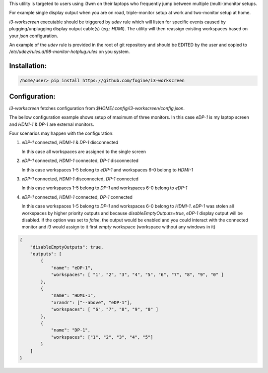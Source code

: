 This utility is targeted to users using i3wm on their laptops who frequently jump between multiple (multi-)monitor setups.  

For example single display output when you are on road, triple-monitor setup at work and two-monitor setup at home.

`i3-workscreen` executable should be triggered by `udev` rule which will listen for specific events caused by plugging/unplugging display output cable(s) (eg.: `HDMI`). The utility will then reassign existing workspaces based on your `json` configuration.

An example of the `udev` rule is provided in the root of git repository and should be EDITED by the user and copied to `/etc/udev/rules.d/98-monitor-hotplug.rules` on you system.

Installation:
-------------

.. code-block:: bash
    
    /home/user> pip install https://github.com/fogine/i3-workscreen


Configuration:
--------------

`i3-workscreen` fetches configuration from `$HOME/.config/i3-workscreen/config.json`.  

The bellow configuration example shows setup of maximum of three monitors. In this case `eDP-1` is my laptop screen and `HDMI-1` & `DP-1` are external monitors.

Four scenarios may happen with the configuration:

1. `eDP-1` connected, `HDMI-1` & `DP-1` disconnected

   In this case all workspaces are assigned to the single screen
2. `eDP-1` connected, `HDMI-1` connected, `DP-1` disconnected 

   In this case workspaces 1-5 belong to `eDP-1` and workspaces 6-0 belong to `HDMI-1`
3. `eDP-1` connected, `HDMI-1` disconnected, `DP-1` connected 

   In this case workspaces 1-5 belong to `DP-1` and workspaces 6-0 belong to `eDP-1`
4. `eDP-1` connected, `HDMI-1` connected, `DP-1` connected 

   In this case workspaces 1-5 belong to `DP-1` and workspaces 6-0 belong to `HDMI-1`.
   `eDP-1` was stolen all workspaces by higher priority outputs and because `disableEmptyOutputs=true`, `eDP-1` display output will be disabled. if the option was set to `false`, the output would be enabled and you could interact with the connected monitor and `i3` would assign to it first `empty` workspace (workspace without any windows in it)

.. code-block:: json

    {
        "disableEmptyOutputs": true,
        "outputs": [
            {
                "name": "eDP-1",
                "workspaces": [ "1", "2", "3", "4", "5", "6", "7", "8", "9", "0" ]
            },
            {
                "name": "HDMI-1",
                "xrandr": ["--above", "eDP-1"],
                "workspaces": [ "6", "7", "8", "9", "0" ]
            },
            {
                "name": "DP-1",
                "workspaces": ["1", "2", "3", "4", "5"]
            }
        ]
    }
